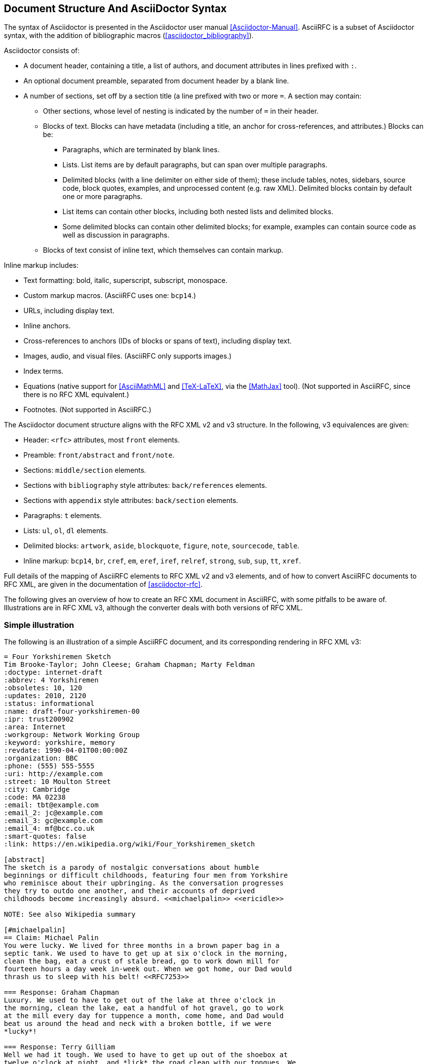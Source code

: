 
== Document Structure And AsciiDoctor Syntax

The syntax of Asciidoctor is presented in the
Asciidoctor user manual <<Asciidoctor-Manual>>.
AsciiRFC is a subset of Asciidoctor syntax, with the addition of
bibliographic macros (<<asciidoctor_bibliography>>).

Asciidoctor consists of:

* A document header, containing a title, a list of authors, and document
attributes in lines prefixed with `:`.

* An optional document preamble, separated from document header by a blank line.

* A number of sections, set off by a section title (a line prefixed with two or
more `=`. A section may contain:

** Other sections, whose level of nesting is indicated by the number of `=` in
their header.

** Blocks of text. Blocks can have metadata (including a title, an anchor for
cross-references, and attributes.) Blocks can be:

*** Paragraphs, which are terminated by blank lines.

*** Lists. List items are by default paragraphs, but can span over multiple
paragraphs.

*** Delimited blocks (with a line delimiter on either side of them); these
include tables, notes, sidebars, source code, block quotes, examples, and
unprocessed content (e.g. raw XML). Delimited blocks contain by default one or
more paragraphs.

*** List items can contain other blocks, including both nested lists and
delimited blocks.

*** Some delimited blocks can contain other delimited blocks; for example,
examples can contain source code as well as discussion in paragraphs.

** Blocks of text consist of inline text, which themselves can contain markup.


Inline markup includes:

*** Text formatting: bold, italic, superscript, subscript, monospace.

*** Custom markup macros. (AsciiRFC uses one: `bcp14`.)

*** URLs, including display text.

*** Inline anchors.

*** Cross-references to anchors (IDs of blocks or spans of text), including
display text.

*** Images, audio, and visual files. (AsciiRFC only supports images.)

*** Index terms.

*** Equations (native support for <<AsciiMathML>> and <<TeX-LaTeX>>, via the
<<MathJax>> tool). (Not supported in AsciiRFC, since there is no RFC XML
equivalent.)

*** Footnotes. (Not supported in AsciiRFC.)


The Asciidoctor document structure aligns with the RFC XML v2 and v3 structure.
In the following, v3 equivalences are given:

* Header: `<rfc>` attributes, most `front` elements.

* Preamble: `front/abstract` and `front/note`.

* Sections: `middle/section` elements.

* Sections with `bibliography` style attributes: `back/references` elements.

* Sections with `appendix` style attributes: `back/section` elements.

* Paragraphs: `t` elements.

* Lists: `ul`, `ol`, `dl` elements.

* Delimited blocks: `artwork`, `aside`, `blockquote`, `figure`, `note`,
`sourcecode`, `table`.

* Inline markup: `bcp14`, `br`, `cref`, `em`, `eref`, `iref`, `relref`,
`strong`, `sub`, `sup`, `tt`, `xref`.

Full details of the mapping of AsciiRFC elements to RFC XML v2 and v3
elements, and of how to convert AsciiRFC documents to RFC XML, are given in
the documentation of <<asciidoctor-rfc>>.

The following gives an overview of how to create an RFC XML document in
AsciiRFC, with some pitfalls to be aware of. Illustrations are in RFC XML v3,
although the converter deals with both versions of RFC XML.

=== Simple illustration

The following is an illustration of a simple AsciiRFC document, and its
corresponding rendering in RFC XML v3:

[source,asciidoc]
----
= Four Yorkshiremen Sketch
Tim Brooke-Taylor; John Cleese; Graham Chapman; Marty Feldman
:doctype: internet-draft
:abbrev: 4 Yorkshiremen
:obsoletes: 10, 120
:updates: 2010, 2120
:status: informational
:name: draft-four-yorkshiremen-00
:ipr: trust200902
:area: Internet
:workgroup: Network Working Group
:keyword: yorkshire, memory
:revdate: 1990-04-01T00:00:00Z
:organization: BBC
:phone: (555) 555-5555
:uri: http://example.com
:street: 10 Moulton Street
:city: Cambridge
:code: MA 02238
:email: tbt@example.com
:email_2: jc@example.com
:email_3: gc@example.com
:email_4: mf@bcc.co.uk
:smart-quotes: false
:link: https://en.wikipedia.org/wiki/Four_Yorkshiremen_sketch

[abstract]
The sketch is a parody of nostalgic conversations about humble
beginnings or difficult childhoods, featuring four men from Yorkshire
who reminisce about their upbringing. As the conversation progresses
they try to outdo one another, and their accounts of deprived
childhoods become increasingly absurd. <<michaelpalin>> <<ericidle>>

NOTE: See also Wikipedia summary

[#michaelpalin]
== Claim: Michael Palin
You were lucky. We lived for three months in a brown paper bag in a
septic tank. We used to have to get up at six o'clock in the morning,
clean the bag, eat a crust of stale bread, go to work down mill for
fourteen hours a day week in-week out. When we got home, our Dad would
thrash us to sleep with his belt! <<RFC7253>>

=== Response: Graham Chapman
Luxury. We used to have to get out of the lake at three o'clock in
the morning, clean the lake, eat a handful of hot gravel, go to work
at the mill every day for tuppence a month, come home, and Dad would
beat us around the head and neck with a broken bottle, if we were
*lucky*!

=== Response: Terry Gilliam
Well we had it tough. We used to have to get up out of the shoebox at
twelve o'clock at night, and *lick* the road clean with our tongues. We
had half a handful of freezing cold gravel, worked twenty-four hours
a day at the mill for fourpence every six years, and when we got home,
our Dad would slice us in two with a bread knife.

[#ericidle]
=== Response: Eric Idle
Right.

I had to get up in the morning at ten o'clock at night, half
an hour before I went to bed, (_pause for laughter_), eat a lump
of cold poison, work twenty-nine hours a day down mill, and pay mill
owner for permission to come to work, and when we got home,
our Dad would kill us, and dance about on our graves
singing "Hallelujah."

[bibliography]
== Normative References
++++
<reference anchor='RFC7253'
  target='https://tools.ietf.org/html/rfc7253'>
  <front>
    <title>Guidelines for Writing an IANA Considerations
      Section in RFCs</title>
    <author initials="T." surname="Krovetz">
      <organization>Sacramento State</organization>
    </author>
    <author initials="P." surname="Rogaway">
      <organization>UC Davis</organization>
    </author>
    <date month='May' year='2014'/>
  </front>
  <seriesInfo name="RFC" value="7253"/>
</reference>
++++

[appendix]
== Addendum
But you try and tell the young people today that...
and they won't believe ya.
----

The first block of text, from `= Four Yorkshiremen Sketch` through to
`:link: \https://en.wikipedia.org/wiki/Four_Yorkshiremen_sketch`,
is the document header. It contains a title in the first line, an author attribution, and then
a set of document attributes, conveying information about the document as well as information
about its authors. This information ends up either as attributes of the root `rfc` tag, elements of the `front`
tag, or processing instructions.

The following blocks of text, up until the first section header (`== Claim: Michael Palin`), are the
document preamble. They are treated by the document converter as containing the document
abstract (`abstract`), followed by any notes (`note`, identified above by the `NOTE:` heading).

[subs="quotes"]
The first section header (`== Claim: Michael Palin`) is preceded by an anchor for that section
(`[#michaelpalin]`). There is a cross-reference to that anchor already in place in the abstract
(`<<michaelpalin>>`). The document converter treats the first section of the document as the start of
the `middle` section of the document.

[subs="quotes"]
The first section header is followed by a paragraph, and other sections and paragraphs. The
number of `=` signs are one higher than the initial section header, which indicates that they
are subsections of that section. The paragraphs contains some inline formatting
(italics: `\_pause for laughter_`; boldface: `\*lick*`). The first paragraph also contains a citation of
a reference, which in this version of AsciiRFC is treated identically to a cross-reference
(`<<RFC7253>>`). (If the bibliography preprocessor were used, it would be encoded differently.)

The second last section is tagged with the style attribute `[bibliography]`, which identifies
it as a references container; the document converter accordingly inserts this into the `back`
element of the document. The contents of the references section are in this instance raw XML,
delimited as a passthrough block (with `{fourpluses}`), which the converter does not alter.
The final section is tagged with the style attribute `[appendix]`, and is treated as such.

The RFC XML v3 document generated from this AsciiRFC document is:

[source,xml]
----
<?xml version="1.0" encoding="US-ASCII"?>
<!DOCTYPE rfc SYSTEM "rfc2629.dtd">
<rfc ipr="trust200902" obsoletes="10, 120" updates="2010, 2120"
    submissionType="IETF" prepTime="2017-11-25T09:54:54Z" version="3">
  <link href="https://en.wikipedia.org/wiki/Four_Yorkshiremen_sketch"/>
  <front>
    <title abbrev="4 Yorkshiremen">Four Yorkshiremen Sketch</title>
    <seriesInfo name="Internet-Draft" status="informational"
      stream="IETF" value="draft-four-yorkshiremen-00" />
    <author fullname="Tim Brooke-Taylor" surname="Brooke-Taylor">
      <organization>BBC</organization>
      <address>
        <postal>
          <street>10 Moulton Street</street>
          <city>Cambridge</city>
          <code>MA 02238</code>
        </postal>
        <phone>(555) 555-5555</phone>
        <email>tbt@example.com</email>
        <uri>http://example.com</uri>
      </address>
    </author>
    <author fullname="John Cleese" surname="Cleese">
      <address>
        <email>jc@example.com</email>
      </address>
    </author>
    <author fullname="Graham Chapman" surname="Chapman">
      <address>
        <email>gc@example.com</email>
      </address>
    </author>
    <author fullname="Marty Feldman" surname="Feldman">
      <address>
        <email>mf@bcc.co.uk<email>
      </address>
    </author>
    <date day="1" month="April" year="1990" />
    <area>Internet<area>
    <workgroup>Network Working Group</workgroup>
    <keyword>yorkshire<keyword>
    <keyword>memory<keyword>
    <abstract>
      <t>The sketch is a parody of nostalgic conversations about humble
      beginnings or difficult childhoods, featuring four men from
      Yorkshire who reminisce about their upbringing. As the
      conversation progresses they try to outdo one another, and their
      accounts of deprived childhoods become increasingly absurd.
      <xref target="michaelpalin" />
      <xref target="ericidle" /></t>
    </abstract>
    <note>
      <t>See also Wikipedia summary<t>
    </note>
  </front>
  <middle>
    <section anchor="michaelpalin" numbered="false">
      <name>Claim: Michael Palin<name>
      <t>You were lucky. We lived for three months in a brown paper bag
        in a septic tank. We used to have to get up at six o'clock in
        the morning, clean the bag, eat a crust of stale bread, go to
        work down mill for fourteen hours a day week in-week out. When
        we got home, our Dad would thrash us to sleep with his belt!
        <xref target="RFC7253" /></t>
      <section anchor="_response_graham_chapman" numbered="false">
        <name>Response: Graham Chapman<name>
        <t>Luxury. We used to have to get out of the lake at three
          o'clock in the morning, clean the lake, eat a handful of hot
          gravel, go to work at the mill every day for tuppence a month,
          come home, and Dad would beat us around the head and neck with
          a broken bottle, if we were <strong>lucky</strong>!</t>
      </section>
      <section anchor="_response_terry_gilliam" numbered="false">
        <name>Response: Terry Gilliam<name>
        <t>Well we had it tough. We used to have to get up out of the
          shoebox at twelve o'clock at night, and <strong>lick<strong>
          the road clean with our tongues. We had half a handful of
          freezing cold gravel, worked twenty-four hours a day at the
          mill for fourpence every six years, and when we got home,
          our Dad would slice us in two with a bread knife.</t>
      </section>
      <section anchor="ericidle" numbered="false">
        <name>Response: Eric Idle<name>
        <t>Right.<t>
        <t>I had to get up in the morning at ten o'clock at night, half
          an hour before I went to bed, (<em>pause for laughter</em>),
          eat a lump of cold poison, work twenty-nine hours a day down
          mill, and pay mill owner for permission to come to work, and
          when we got home, our Dad would kill us, and dance about on
          our graves singing "Hallelujah."</t>
      </section>
    </section>
  </middle>
  <back>
    <references anchor="_normative_references">
      <name>Normative References<name>
      <reference anchor="RFC7253"
          target="https://tools.ietf.org/html/rfc7253">
        <front>
          <title>Guidelines for Writing an IANA Considerations
            Section in RFCs<title>
          <author initials="T." surname="Krovetz">
            <organization>Sacramento State<organization>
          </author>
          <author initials="P." surname="Rogaway">
            <organization>UC Davis<organization>
          </author>
          <date month="May" year="2014" />
        </front>
        <seriesInfo name="RFC" value="7253" />
      </reference>
    </references>
    <section anchor="_addendum" numbered="false">
      <name>Addendum<name>
      <t>But you try and tell the young people today that&#8230;&#8203;
        and they won't believe ya'.<t>
    </section>
  </back>
</rfc>

----

Some default processing instructions have already been prefixed to the XML.

Although we do not describe it extensively in this document, our AsciiRFC
converter also generates RFC XML v2 from the same source AsciiRFC. For illustration,
the foregoing AsciiRFC document generates the following RFC XML v2 output:

[source,xml]
----
<rfc ipr="trust200902" obsoletes="10, 120" updates="2010, 2120"
  category="info" submissionType="IETF"
  docName="draft-four-yorkshiremen-00">
  <front>
    <title abbrev="4 Yorkshiremen">Four Yorkshiremen Sketch<title>
    <author fullname="Tim Brooke-Taylor" surname="Brooke-Taylor">
      <organization>BBC</organization>
      <address>
        <postal>
          <street>10 Moulton Street</street>
          <city>Cambridge</city>
          <code>MA 02238</code>
        </postal>
        <phone>(555) 555-5555</phone>
        <email>tbt@example.com</email>
        <uri>http://example.com</uri>
      </address>
    </author>
    <author fullname="John Cleese" surname="Cleese">
      <address>
        <email>jc@example.com</email>
      </address>
    </author>
    <author fullname="Graham Chapman" surname="Chapman">
      <address>
        <email>gc@example.com</email>
      </address>
    </author>
    <author fullname="Marty Feldman" surname="Feldman">
      <address>
        <email>mf@bcc.co.uk</email>
      </address>
    </author>
    <date day="1" month="April" year="1990" />
    <area>Internet</area>
    <workgroup>Network Working Group</workgroup>
    <keyword>yorkshire</keyword>
    <keyword>memory</keyword>
    <abstract>
      <t>The sketch is a parody of nostalgic conversations about humble
      beginnings or difficult childhoods, featuring four men from
      Yorkshire who reminisce about their upbringing. As the
      conversation progresses they try to outdo one another, and their
      accounts of deprived childhoods become increasingly absurd.
      <xref target="michaelpalin" />
      <xref target="ericidle" /></t>
    </abstract>
    <note title="NOTE">
      <t>See also Wikipedia summary</t>
    </note>
  </front>
  <middle>
    <section anchor="michaelpalin" title="Claim: Michael Palin">
      <t>You were lucky. We lived for three months in a brown paper bag
        in a septic tank. We used to have to get up at six o'clock in
        the morning, clean the bag, eat a crust of stale bread, go to
        work down mill for fourteen hours a day week in-week out. When
        we got home, our Dad would thrash us to sleep with his belt!
        <xref target="RFC7253" /></t>
      <section anchor="_response_graham_chapman"
          title="Response: Graham Chapman">
        <t>Luxury. We used to have to get out of the lake at three
          o'clock in the morning, clean the lake, eat a handful of hot
          gravel, go to work at the mill every day for tuppence a month,
          come home, and Dad would beat us around the head and neck with
          a broken bottle, if we were
          <spanx style="strong">lucky</spanx>!</t>
      </section>
      <section anchor="_response_terry_gilliam"
          title="Response: Terry Gilliam">
        <t>Well we had it tough. We used to have to get up out of the
          shoebox at twelve o'clock at night, and
          <spanx style="strong">lick<spanx>
          the road clean with our tongues. We had half a handful of
          freezing cold gravel, worked twenty-four hours a day at the
          mill for fourpence every six years, and when we got home,
          our Dad would slice us in two with a bread knife.</t>
      </section>
      <section anchor="ericidle" title="Response: Eric Idle">
        <t>Right.</t>
        <t>I had to get up in the morning at ten o'clock at night, half
          an hour before I went to bed, (<spanx style="emph">pause
          for laughter</spanx>),
          eat a lump of cold poison, work twenty-nine hours a day down
          mill, and pay mill owner for permission to come to work, and
          when we got home, our Dad would kill us, and dance about on
          our graves singing "Hallelujah."</t>
      </section>
    </section>
  </middle>
  <back>
    <references title="Normative References">
      <reference anchor="RFC7253"
          target="https://tools.ietf.org/html/rfc7253">
        <front>
          <title>Guidelines for Writing an IANA Considerations
            Section in RFCs</title>
          <author initials="T." surname="Krovetz">
            <organization>Sacramento State</organization>
          </author>
          <author initials="P." surname="Rogaway">
            <organization>UC Davis</organization>
          </author>
          <date month="May" year="2014" />
        </front>
        <seriesInfo name="RFC" value="7253" />
      </reference>
    </references>
    <section anchor="_addendum" title="Addendum">
      <t>But you try and tell the young people today that&#8230;&#8203;
        and they won't believe ya'.</t>
    </section>
  </back>
</rfc>
----

